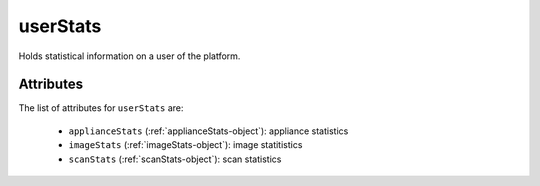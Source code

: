 .. Copyright 2016 FUJITSU LIMITED

.. _userstats-object:

userStats
=========

Holds statistical information on a user of the platform.

Attributes
~~~~~~~~~~

The list of attributes for ``userStats`` are:

	* ``applianceStats`` (:ref:`applianceStats-object`): appliance statistics
	* ``imageStats`` (:ref:`imageStats-object`): image statitistics
	* ``scanStats`` (:ref:`scanStats-object`): scan statistics


